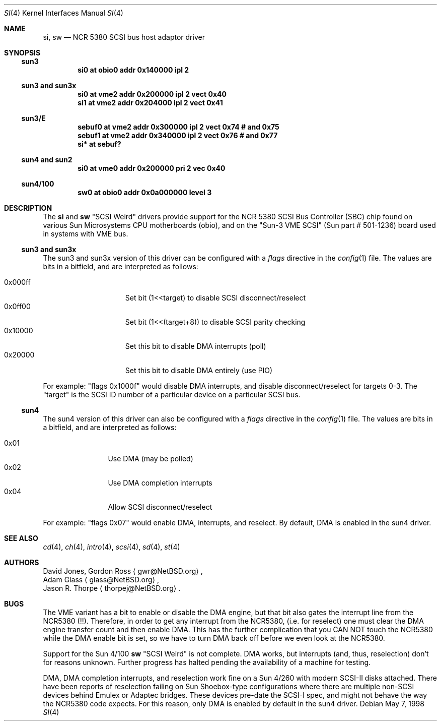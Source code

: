 .\"     si.4,v 1.10 2005/06/20 13:25:24 peter Exp
.\"
.\" written from a reading of config files and driver source code
.\" Erik E. Fair <fair@NetBSD.org>
.Dd May 7, 1998
.Dt SI 4
.Os
.Sh NAME
.Nm si ,
.Nm sw
.Nd NCR 5380 SCSI bus host adaptor driver
.Sh SYNOPSIS
.Ss sun3
.Cd "si0 at obio0 addr 0x140000 ipl 2"
.Ss sun3 and sun3x
.Cd "si0 at vme2 addr 0x200000 ipl 2 vect 0x40"
.Cd "si1 at vme2 addr 0x204000 ipl 2 vect 0x41"
.Ss sun3/E
.Cd "sebuf0 at vme2 addr 0x300000 ipl 2 vect 0x74 # and 0x75"
.Cd "sebuf1 at vme2 addr 0x340000 ipl 2 vect 0x76 # and 0x77"
.Cd "si* at sebuf?"
.Ss sun4 and sun2
.Cd "si0 at vme0 addr 0x200000 pri 2 vec 0x40"
.Ss sun4/100
.Cd "sw0 at obio0 addr 0x0a000000 level 3"
.Sh DESCRIPTION
The
.Nm
and
.Nm sw
.Qq Tn SCSI Weird
drivers provide support for the
.Tn NCR
5380
.Tn SCSI
Bus Controller (SBC) chip found on various Sun Microsystems
.Tn CPU
motherboards (obio), and on the
.Qq Sun-3 VME SCSI
.Pq Sun part # 501-1236
board used in systems with
.Tn VME
bus.
.Ss sun3 and sun3x
The
.Tn sun3
and
.Tn sun3x
version of this driver can be configured with a
.Em flags
directive in the
.Xr config 1
file.
The values are bits in a bitfield, and are interpreted as follows:
.Pp
.Bl -tag -offset indent -compact -width 0x000ff
.It 0x000ff
Set bit (1\*[Lt]\*[Lt]target) to disable
.Tn SCSI
disconnect/reselect
.It 0x0ff00
Set bit (1\*[Lt]\*[Lt](target+8)) to disable
.Tn SCSI
parity checking
.It 0x10000
Set this bit to disable
.Tn DMA
interrupts (poll)
.It 0x20000
Set this bit to disable
.Tn DMA
entirely (use PIO)
.El
.Pp
For example:
.Qq flags 0x1000f
would disable
.Tn DMA
interrupts, and disable disconnect/reselect for targets 0-3.
The
.Qq target
is the
.Tn SCSI
ID number of a particular device on a particular
.Tn SCSI
bus.
.Ss sun4
The
.Tn sun4
version of this driver can also be configured with a
.Em flags
directive in the
.Xr config 1
file.
The values are bits in a bitfield, and are interpreted as follows:
.Pp
.Bl -tag -offset indent -compact -width 0x01
.It 0x01
Use
.Tn DMA
.Pq may be polled
.It 0x02
Use
.Tn DMA
completion interrupts
.It 0x04
Allow
.Tn SCSI
disconnect/reselect
.El
.Pp
For example:
.Qq flags 0x07
would enable
.Tn DMA ,
interrupts, and reselect.
By default,
.Tn DMA
is enabled in the
.Tn sun4
driver.
.Sh SEE ALSO
.Xr cd 4 ,
.Xr ch 4 ,
.Xr intro 4 ,
.Xr scsi 4 ,
.Xr sd 4 ,
.Xr st 4
.Sh AUTHORS
David Jones,
.An Gordon Ross
.Aq gwr@NetBSD.org ,
.An Adam Glass
.Aq glass@NetBSD.org ,
.An Jason R. Thorpe
.Aq thorpej@NetBSD.org .
.Sh BUGS
The
.Tn VME
variant has a bit to enable or disable the
.Tn DMA
engine, but that bit also gates the interrupt line from the
.Tn NCR5380
.Pq !! .
Therefore, in order to get any interrupt from the
.Tn NCR5380 ,
(i.e. for reselect) one must clear the
.Tn DMA
engine transfer count and then enable
.Tn DMA .
This has the further complication that you CAN NOT touch the
.Tn NCR5380
while the
.Tn DMA
enable bit is set, so we have to turn
.Tn DMA
back off before we even look at the
.Tn NCR5380 .
.Pp
Support for the Sun 4/100
.Nm sw
.Qq Tn SCSI Weird
is not complete.
.Tn DMA
works, but interrupts (and, thus, reselection) don't for reasons unknown.
Further progress has halted pending the availability of a machine for testing.
.Pp
.Tn DMA ,
.Tn DMA
completion interrupts, and reselection work fine on a Sun 4/260 with modern
.Tn SCSI-II
disks attached.
There have been reports of reselection failing on
.Tn Sun
Shoebox-type configurations where
there are multiple non-SCSI devices behind
.Tn Emulex
or
.Tn Adaptec
bridges.
These devices pre-date the
.Tn SCSI-I
spec, and might not behave the way the NCR5380 code expects.
For this reason, only
.Tn DMA
is enabled by default in the
.Tn sun4
driver.
